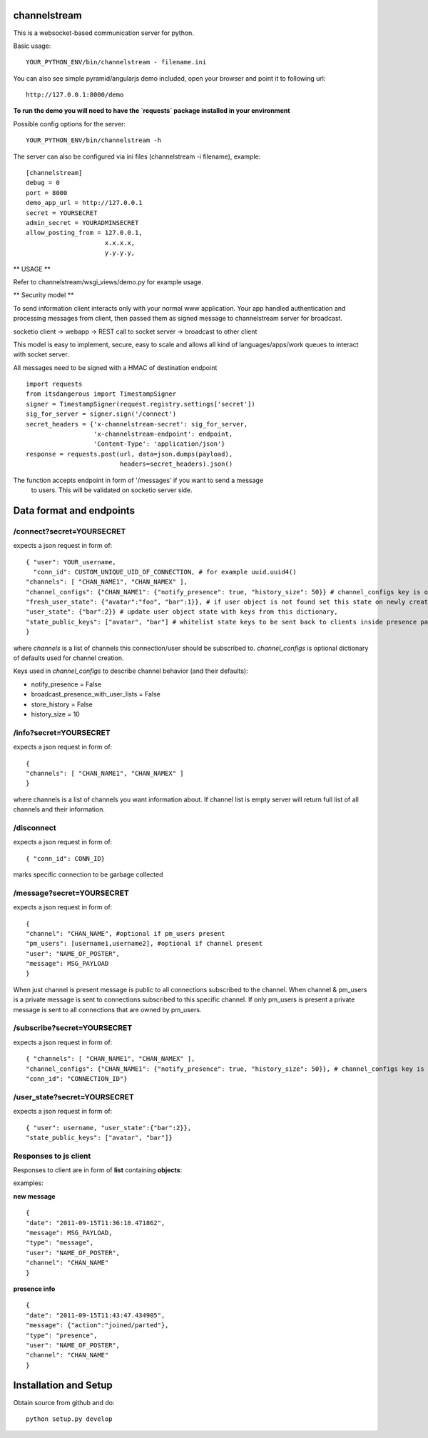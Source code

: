 channelstream
=============

This is a websocket-based communication server for python.

Basic usage::

    YOUR_PYTHON_ENV/bin/channelstream - filename.ini


You can also see simple pyramid/angularjs demo included, open your browser and point it to following url::

    http://127.0.0.1:8000/demo

**To run the demo you will need to have the `requests` package installed in your environment**

Possible config options for the server::

    YOUR_PYTHON_ENV/bin/channelstream -h


The server can also be configured via ini files (channelstream -i filename), example::

    [channelstream]
    debug = 0
    port = 8000
    demo_app_url = http://127.0.0.1
    secret = YOURSECRET
    admin_secret = YOURADMINSECRET
    allow_posting_from = 127.0.0.1,
                         x.x.x.x,
                         y.y.y.y,



** USAGE **

Refer to channelstream/wsgi_views/demo.py for example usage.

** Security model **

To send information client interacts only with your normal www application.
Your app handled authentication and processing messages from client, then passed
them as signed message to channelstream server for broadcast.

socketio client -> webapp -> REST call to socket server -> broadcast to other client

This model is easy to implement, secure, easy to scale and allows all kind of
languages/apps/work queues to interact with socket server.

All messages need to be signed with a HMAC of destination endpoint ::

    import requests
    from itsdangerous import TimestampSigner
    signer = TimestampSigner(request.registry.settings['secret'])
    sig_for_server = signer.sign('/connect')
    secret_headers = {'x-channelstream-secret': sig_for_server,
                      'x-channelstream-endpoint': endpoint,
                      'Content-Type': 'application/json'}
    response = requests.post(url, data=json.dumps(payload),
                             headers=secret_headers).json()

The function accepts endpoint in form of '/messages' if you want to send a message
 to users. This will be validated on socketio server side.



Data format and endpoints
=========================

/connect?secret=YOURSECRET
--------------------------

expects a json request in form of::

    { "user": YOUR_username,
      "conn_id": CUSTOM_UNIQUE_UID_OF_CONNECTION, # for example uuid.uuid4()
    "channels": [ "CHAN_NAME1", "CHAN_NAMEX" ],
    "channel_configs": {"CHAN_NAME1": {"notify_presence": true, "history_size": 50}} # channel_configs key is optional,
    "fresh_user_state": {"avatar":"foo", "bar":1}}, # if user object is not found set this state on newly created user object
    "user_state": {"bar":2}} # update user object state with keys from this dictionary,
    "state_public_keys": ["avatar", "bar"] # whitelist state keys to be sent back to clients inside presence payloads
    }
   
where `channels` is a list of channels this connection/user should be subscribed to.
`channel_configs` is optional dictionary of defaults used for channel creation.

Keys used in `channel_configs` to describe channel behavior (and their defaults):

* notify_presence = False
* broadcast_presence_with_user_lists = False
* store_history = False
* history_size = 10


/info?secret=YOURSECRET
--------------------------

expects a json request in form of::

    { 
    "channels": [ "CHAN_NAME1", "CHAN_NAMEX" ]
    }
   
where channels is a list of channels you want information about.
If channel list is empty server will return full list of all channels and their
information.


/disconnect
--------------------------

expects a json request in form of::

    { "conn_id": CONN_ID}

marks specific connection to be garbage collected


/message?secret=YOURSECRET
--------------------------

expects a json request in form of::

    {
    "channel": "CHAN_NAME", #optional if pm_users present
    "pm_users": [username1,username2], #optional if channel present
    "user": "NAME_OF_POSTER",
    "message": MSG_PAYLOAD
    }

When just channel is present message is public to all connections subscribed 
to the channel. When channel & pm_users is a private message is sent 
to connections subscribed to this specific channel. 
If only pm_users is present a private message is sent to all connections that are
owned by pm_users.  


/subscribe?secret=YOURSECRET
----------------------------

expects a json request in form of::

    { "channels": [ "CHAN_NAME1", "CHAN_NAMEX" ],
    "channel_configs": {"CHAN_NAME1": {"notify_presence": true, "history_size": 50}}, # channel_configs key is optional
    "conn_id": "CONNECTION_ID"}


/user_state?secret=YOURSECRET
----------------------------

expects a json request in form of::

    { "user": username, "user_state":{"bar":2}},
    "state_public_keys": ["avatar", "bar"]}


Responses to js client
----------------------

Responses to client are in form of **list** containing **objects**:

examples:

**new message** ::

    {
    "date": "2011-09-15T11:36:18.471862",
    "message": MSG_PAYLOAD,
    "type": "message",
    "user": "NAME_OF_POSTER",
    "channel": "CHAN_NAME"
    }

**presence info** ::

    {
    "date": "2011-09-15T11:43:47.434905",
    "message": {"action":"joined/parted"},
    "type": "presence",
    "user": "NAME_OF_POSTER",
    "channel": "CHAN_NAME"
    }


Installation and Setup
======================

Obtain source from github and do::

    python setup.py develop
